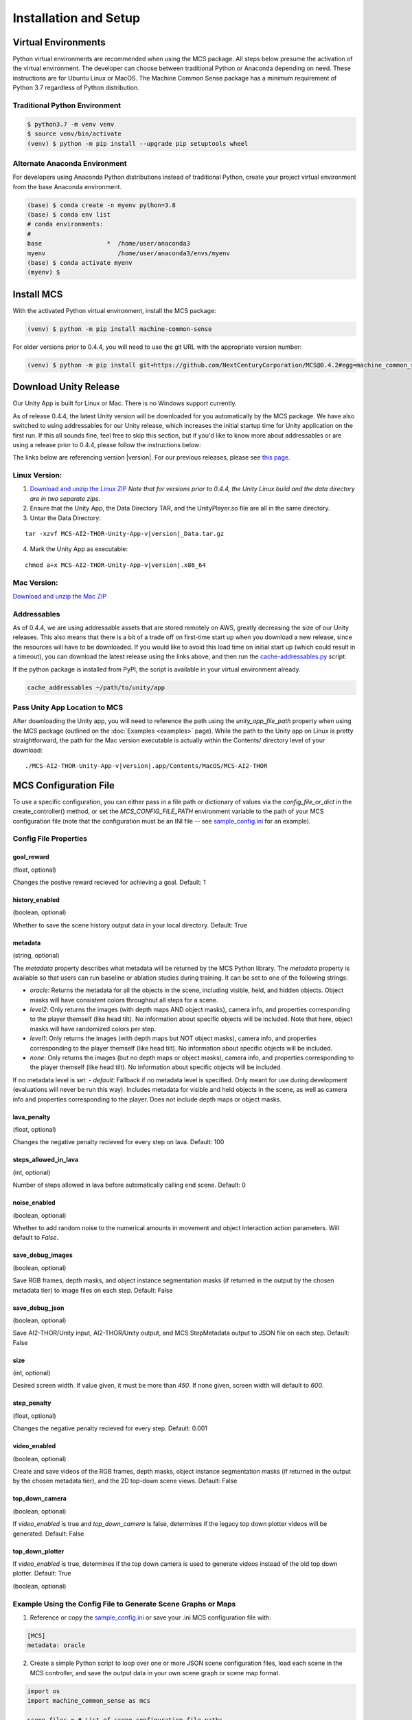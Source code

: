 
Installation and Setup
=======================

.. _Download and unzip the Mac ZIP: https://github.com/NextCenturyCorporation/MCS/releases/download/0.5.4/MCS-AI2-THOR-Unity-App-v0.5.4-mac.zip
.. _Download and unzip the Linux ZIP: https://github.com/NextCenturyCorporation/MCS/releases/download/0.5.4/MCS-AI2-THOR-Unity-App-v0.5.4-linux.zip

Virtual Environments
------------------------

Python virtual environments are recommended when using the MCS package. All steps below presume the activation of the virtual environment. The developer can choose between traditional Python or Anaconda depending on need. These instructions are for Ubuntu Linux or MacOS. The Machine Common Sense package has a minimum requirement of Python 3.7 regardless of Python distribution.

Traditional Python Environment
*******************************

.. code-block:: console

    $ python3.7 -m venv venv
    $ source venv/bin/activate
    (venv) $ python -m pip install --upgrade pip setuptools wheel


Alternate Anaconda Environment
*******************************

For developers using Anaconda Python distributions instead of traditional Python, create your project virtual environment from the base Anaconda environment.

.. code-block:: console

    (base) $ conda create -n myenv python=3.8
    (base) $ conda env list
    # conda environments:
    #
    base                  *  /home/user/anaconda3
    myenv                    /home/user/anaconda3/envs/myenv
    (base) $ conda activate myenv
    (myenv) $


Install MCS
-----------

With the activated Python virtual environment, install the MCS package:

.. code-block:: console

    (venv) $ python -m pip install machine-common-sense

For older versions prior to 0.4.4, you will need to use the git URL with the appropriate version number:

.. code-block:: console

    (venv) $ python -m pip install git+https://github.com/NextCenturyCorporation/MCS@0.4.2#egg=machine_common_sense


Download Unity Release
----------------------

Our Unity App is built for Linux or Mac. There is no Windows support currently.

As of release 0.4.4, the latest Unity version will be downloaded for you automatically by the MCS package. We have also switched to using addressables for our Unity release, which increases the initial startup time for Unity application on the first run. If this all sounds fine, feel free to skip this section, but if you'd like to know more about addressables or are using a release prior to 0.4.4, please follow the instructions below:

The links below are referencing version |version|. For our previous releases, please see `this page <https://github.com/NextCenturyCorporation/MCS/releases>`_.


Linux Version:
**************

1. `Download and unzip the Linux ZIP`_ *Note that for versions prior to 0.4.4, the Unity Linux build and the data directory are in two separate zips.*

2. Ensure that the Unity App, the Data Directory TAR, and the UnityPlayer.so file are all in the same directory.

3. Untar the Data Directory:

.. parsed-literal::

    tar -xzvf MCS-AI2-THOR-Unity-App-v\ |version|\ _Data.tar.gz


4. Mark the Unity App as executable:

.. parsed-literal::

    chmod a+x MCS-AI2-THOR-Unity-App-v\ |version|\ .x86_64


Mac Version:
************

`Download and unzip the Mac ZIP`_


Addressables
************

As of 0.4.4, we are using addressable assets that are stored remotely on AWS, greatly decreasing the size of our Unity releases. This also means that there is a bit of a trade off on first-time start up when you download a new release, since the resources will have to be downloaded. If you would like to avoid this load time on initial start up (which could result in a timeout), you can download the latest release using the links above, and then run the `cache-addressables.py <https://github.com/NextCenturyCorporation/MCS/blob/master/machine_common_sense/scripts/cache_addressables.py>`_ script:

If the python package is installed from PyPI, the script is available in your virtual environment already.

.. code-block:: console

    cache_addressables ~/path/to/unity/app


Pass Unity App Location to MCS
*******************************
After downloading the Unity app, you will need to reference the path using the `unity_app_file_path` property when using the MCS package (outlined on the :doc:`Examples <examples>` page). While the path to the Unity app on Linux is pretty straightforward, the path for the Mac version executable is actually within the Contents/ directory level of your download:

.. parsed-literal::

    ./MCS-AI2-THOR-Unity-App-v\ |version|\.app/Contents/MacOS/MCS-AI2-THOR 


.. _MCS Config File:

MCS Configuration File
----------------------

To use a specific configuration, you can either pass in a file path or dictionary of values via the `config_file_or_dict` in the create_controller() method, or set the `MCS_CONFIG_FILE_PATH` environment variable to the path of your MCS configuration file (note that the configuration must be an INI file -- see `sample_config.ini <https://github.com/NextCenturyCorporation/MCS/blob/master/sample_config.ini>`_ for an example).

Config File Properties
**********************

goal_reward
^^^^^^^^^^^^^^^

(float, optional)

Changes the postive reward recieved for achieving a goal. Default: 1


history_enabled
^^^^^^^^^^^^^^^

(boolean, optional)

Whether to save the scene history output data in your local directory. Default: True

metadata
^^^^^^^^

(string, optional)

The `metadata` property describes what metadata will be returned by the MCS Python library. The `metadata` property is available so that users can run baseline or ablation studies during training. It can be set to one of the following strings:

- `oracle`: Returns the metadata for all the objects in the scene, including visible, held, and hidden objects. Object masks will have consistent colors throughout all steps for a scene.
- `level2`: Only returns the images (with depth maps AND object masks), camera info, and properties corresponding to the player themself (like head tilt). No information about specific objects will be included. Note that here, object masks will have randomized colors per step.
- `level1`: Only returns the images (with depth maps but NOT object masks), camera info, and properties corresponding to the player themself (like head tilt). No information about specific objects will be included.
- `none`: Only returns the images (but no depth maps or object masks), camera info, and properties corresponding to the player themself (like head tilt). No information about specific objects will be included.

If no metadata level is set:
- `default`: Fallback if no metadata level is specified. Only meant for use during development (evaluations will never be run this way). Includes metadata for visible and held objects in the scene, as well as camera info and properties corresponding to the player. Does not include depth maps or object masks.

lava_penalty
^^^^^^^^^^^^^^^

(float, optional)

Changes the negative penalty recieved for every step on lava.  Default: 100

steps_allowed_in_lava
^^^^^^^^^^^^^^^

(int, optional)

Number of steps allowed in lava before automatically calling end scene.  Default: 0

noise_enabled
^^^^^^^^^^^^^^^

(boolean, optional)

Whether to add random noise to the numerical amounts in movement and object interaction action parameters. Will default to `False`.

save_debug_images
^^^^^^^^^^^^^^^^^

(boolean, optional)

Save RGB frames, depth masks, and object instance segmentation masks (if returned in the output by the chosen metadata tier) to image files on each step. Default: False

save_debug_json
^^^^^^^^^^^^^^^

(boolean, optional)

Save AI2-THOR/Unity input, AI2-THOR/Unity output, and MCS StepMetadata output to JSON file on each step. Default: False

size
^^^^

(int, optional)

Desired screen width. If value given, it must be more than `450`. If none given, screen width will default to `600`.

step_penalty
^^^^^^^^^^^^^^^

(float, optional)

Changes the negative penalty recieved for every step. Default: 0.001

video_enabled
^^^^^^^^^^^^^

(boolean, optional)

Create and save videos of the RGB frames, depth masks, object instance segmentation masks (if returned in the output by the chosen metadata tier), and the 2D top-down scene views. Default: False

top_down_camera
^^^^^^^^^^^^^^^

(boolean, optional)

If `video_enabled` is true and `top_down_camera` is false, determines if the legacy top down plotter videos will be generated.  Default: False

top_down_plotter
^^^^^^^^^^^^^^^^

If `video_enabled` is true, determines if the top down camera is used to generate videos instead of the old top down plotter.  Default: True

(boolean, optional)

Example Using the Config File to Generate Scene Graphs or Maps
**************************************************************

1. Reference or copy the `sample_config.ini <https://github.com/NextCenturyCorporation/MCS/blob/master/sample_config.ini>`_ or save your .ini MCS configuration file with:

.. code-block:: console

    [MCS]
    metadata: oracle

2. Create a simple Python script to loop over one or more JSON scene configuration files, load each scene in the MCS controller, and save the output data in your own scene graph or scene map format.

.. code-block:: python

    import os
    import machine_common_sense as mcs

    scene_files = # List of scene configuration file paths

    controller = mcs.create_controller(config_file_or_dict='path/to/config')

    for scene_file in scene_files:
        scene_data = mcs.load_scene_json_file(scene_file)

        if status is not None:
            print(status)
        else:
            output = controller.start_scene(scene_data)
            # Use the output to save your scene graph or map

Logging
-------

MCS uses the python logging package with some defaults.  Logging should be initialized via the mcs.init_logging() method if logging is desired.  the mcs.init_logging function have two parameters, log_config, and log_config_file.  The first is a dictionary and the second is a path to a file.  Both of these should contain a dictionary that contains the logging configuration of python logging. (https://docs.python.org/3/library/logging.config.html#logging-config-dictschema)  The log_config_file, if it exists, will always override the dictionary and defaults to log.config.user.py in the current working directory.  In most cases, one of the examples below should be used.

Common examples of logging initialization:

.. code-block:: python

    # Below initializes default which logs to console
    mcs.init_logging()

    # Below initializes development default with file logging as well as console logging
    mcs.init_logging(LoggingConfig.get_dev_logging_config())

    #Below initializes error only console logging
    mcs.init_logging(LoggingConfig.get_errors_only_console_config())

